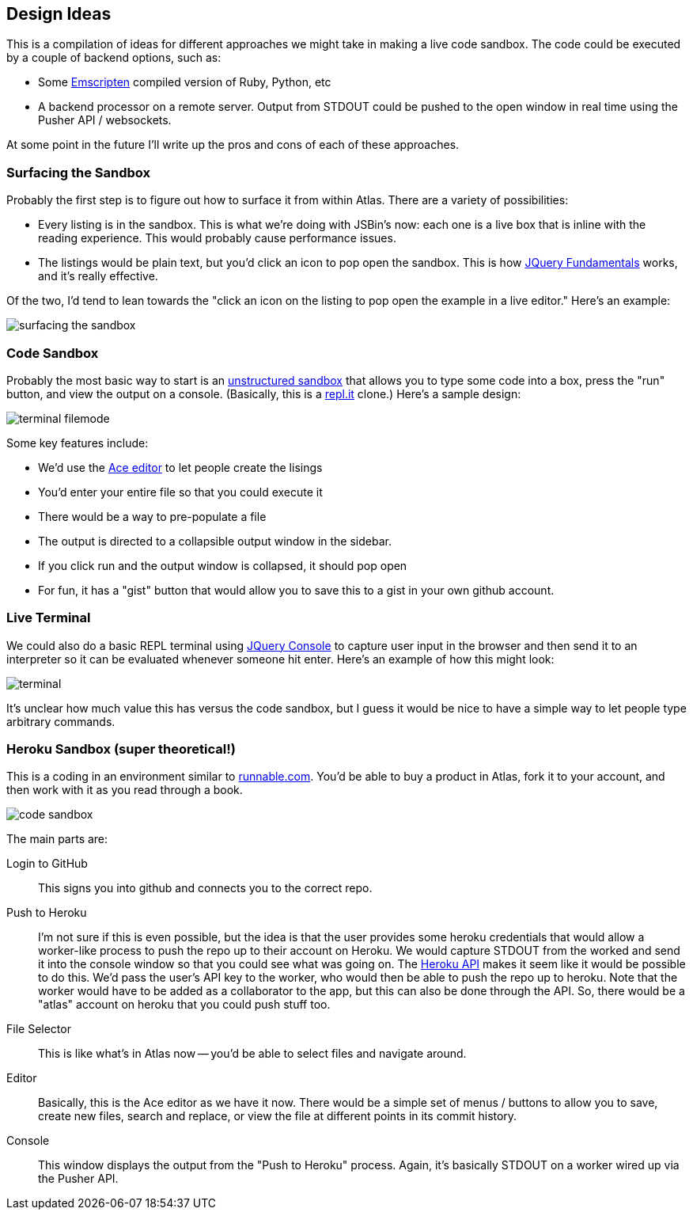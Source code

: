 == Design Ideas

This is a compilation of ideas for different approaches we might take in making a live code sandbox.  The code could be executed by a couple of  backend options, such as:

* Some https://github.com/kripken/emscripten[Emscripten] compiled version of Ruby, Python, etc
* A backend processor on a remote server.  Output from STDOUT could be pushed to the open window in real time using the Pusher API / websockets.

At some point in the future I'll write up the pros and cons of each of these approaches. 

=== Surfacing the Sandbox

Probably the first step is to figure out how to surface it from within Atlas.  There are a variety of possibilities:

* Every listing is in the sandbox.  This is what we're doing with JSBin's now: each one is a live box that is inline with the reading experience.  This would probably cause performance issues.
* The listings would be plain text, but you'd click an icon to pop open the sandbox.  This is how <<jqfundamentals, JQuery Fundamentals>> works, and it's really effective.

Of the two, I'd tend to lean towards the "click an icon on the listing to pop open the example in a live editor."  Here's an example:

image::images/surfacing_the_sandbox.png[]


=== Code Sandbox

Probably the most basic way to start is an <<unstructured_sandbox, unstructured sandbox>> that allows you to type some code into a box, press the "run" button, and view the output on a console.  (Basically, this is a <<replit, repl.it>> clone.)  Here's a sample design:

image::images/terminal_filemode.png[]

Some key features include:

* We'd use the http://ace.ajax.org/[Ace editor] to let people create the lisings
* You'd enter your entire file so that you could execute it
* There would be a way to pre-populate a file
* The output is directed to a collapsible output window in the sidebar.  
* If you click run and the output window is collapsed, it should pop open
* For fun, it has a "gist" button that would allow you to save this to a gist in your own github account.    

=== Live Terminal

We could also do a basic REPL terminal using https://github.com/chrisdone/jquery-console[JQuery Console] to capture user input in the browser and then send it to an interpreter so it can be evaluated whenever someone hit enter.  Here's an example of how this might look:

image::images/terminal.png[]

It's unclear how much value this has versus the code sandbox, but I guess it would be nice to have a simple way to let people type arbitrary commands.

=== Heroku Sandbox (super theoretical!)

This is a coding in an environment similar to http://runnable.com/[runnable.com].  You'd be able to buy a product in Atlas, fork it to your account, and then work with it as you read through a book.

image::images/code_sandbox.png[]

The main parts are:

Login to GitHub::
   This signs you into github and connects you to the correct repo.
Push to Heroku::
   I'm not sure if this is even possible, but the idea is that the user provides some heroku credentials that would allow a worker-like process to push the repo up to their account on Heroku.  We would capture STDOUT from the worked and send it into the console window so that you could see what was going on.  The https://api-docs.heroku.com/[Heroku API] makes it seem like it would be possible to do this. We'd pass the user's API key to the worker, who would then be able to push the repo up to heroku. Note that the worker would have to be added as a collaborator to the app, but this can also be done through the API. So, there would be a "atlas" account on heroku that you could push stuff too.
File Selector::
   This is like what's in Atlas now -- you'd be able to select files and navigate around.
Editor::
   Basically, this is the Ace editor as we have it now.  There would be a simple set of menus / buttons to allow you to save, create new files, search and replace, or view the file at different points in its commit history.
Console::
   This window displays the output from the "Push to Heroku" process.  Again, it's basically STDOUT on a worker wired up via the Pusher API.
   

